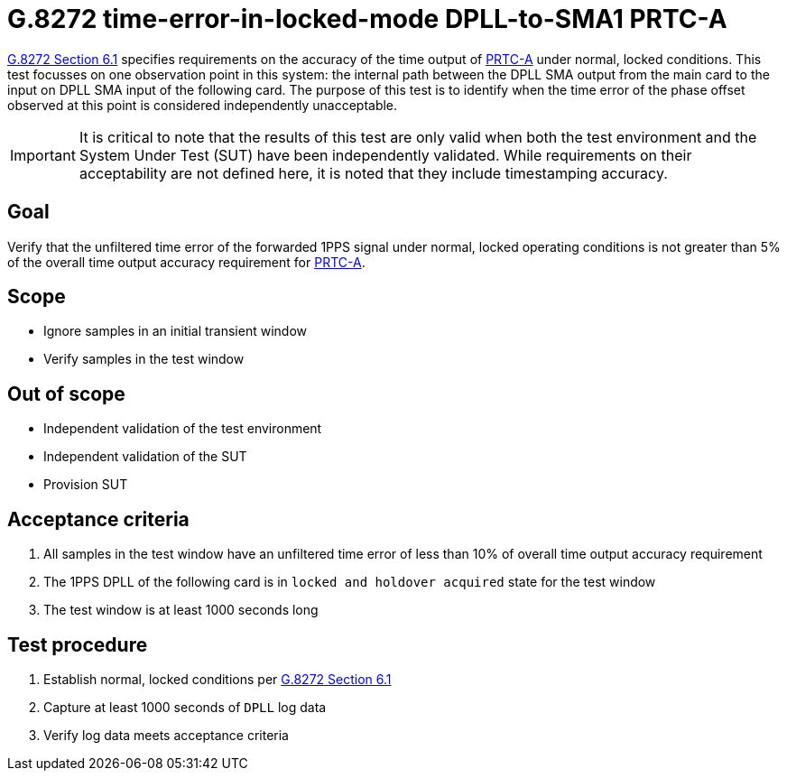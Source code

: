 ifdef::env-github[]
:important-caption: :heavy_exclamation_mark:
endif::[]

= G.8272 time-error-in-locked-mode DPLL-to-SMA1 PRTC-A

https://www.itu.int/rec/T-REC-G.8272/en[G.8272 Section 6.1] specifies
requirements on the accuracy of the time output of
https://www.itu.int/rec/T-REC-G.8272/en[PRTC-A] under normal, locked conditions.
This test focusses on one observation point in this system: the internal path
between the DPLL SMA output from the main card to the input on DPLL SMA input of the following card.
The purpose of this test is to identify when the time error of the phase offset observed at this point is considered independently unacceptable.

IMPORTANT: It is critical to note that the results of this test are only valid
when both the test environment and the System Under Test (SUT) have been
independently validated. While requirements on their acceptability are not
defined here, it is noted that they include timestamping accuracy.

== Goal

Verify that the unfiltered time error of the forwarded 1PPS signal under
normal, locked operating conditions is not greater than 5% of the overall time
output accuracy requirement for https://www.itu.int/rec/T-REC-G.8272/en[PRTC-A].

== Scope

* Ignore samples in an initial transient window
* Verify samples in the test window

== Out of scope

* Independent validation of the test environment
* Independent validation of the SUT
* Provision SUT

== Acceptance criteria

1. All samples in the test window have an unfiltered time error
   of less than 10% of overall time output accuracy requirement
2. The 1PPS DPLL of the following card is in `locked and holdover acquired` state for the test window
3. The test window is at least 1000 seconds long

== Test procedure

1. Establish normal, locked conditions per
   https://www.itu.int/rec/T-REC-G.8272/en[G.8272 Section 6.1]
2. Capture at least 1000 seconds of `DPLL` log data
3. Verify log data meets acceptance criteria
